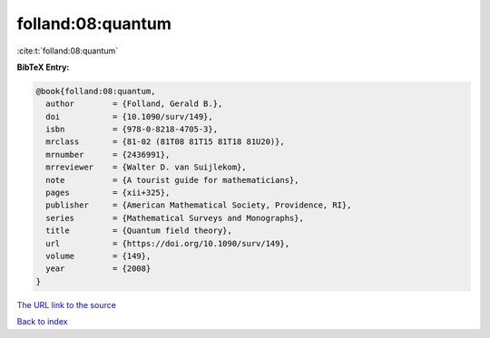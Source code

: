 folland:08:quantum
==================

:cite:t:`folland:08:quantum`

**BibTeX Entry:**

.. code-block:: bibtex

   @book{folland:08:quantum,
     author        = {Folland, Gerald B.},
     doi           = {10.1090/surv/149},
     isbn          = {978-0-8218-4705-3},
     mrclass       = {81-02 (81T08 81T15 81T18 81U20)},
     mrnumber      = {2436991},
     mrreviewer    = {Walter D. van Suijlekom},
     note          = {A tourist guide for mathematicians},
     pages         = {xii+325},
     publisher     = {American Mathematical Society, Providence, RI},
     series        = {Mathematical Surveys and Monographs},
     title         = {Quantum field theory},
     url           = {https://doi.org/10.1090/surv/149},
     volume        = {149},
     year          = {2008}
   }
`The URL link to the source <https://doi.org/10.1090/surv/149>`_


`Back to index <../By-Cite-Keys.html>`_
